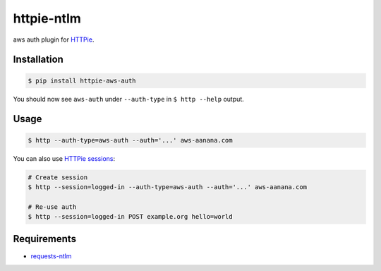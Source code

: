 httpie-ntlm
===========

aws auth plugin for `HTTPie <https://github.com/jkbr/httpie>`_.


Installation
------------

.. code-block:: bash

    $ pip install httpie-aws-auth


You should now see ``aws-auth`` under ``--auth-type`` in ``$ http --help`` output.


Usage
-----

.. code-block:: bash

    $ http --auth-type=aws-auth --auth='...' aws-aanana.com


You can also use `HTTPie sessions <https://github.com/jkbr/httpie#sessions>`_:

.. code-block:: bash

    # Create session
    $ http --session=logged-in --auth-type=aws-auth --auth='...' aws-aanana.com

    # Re-use auth
    $ http --session=logged-in POST example.org hello=world

Requirements
------------

- requests-ntlm_

.. _requests-ntlm: https://github.com/requests/requests-ntlm/
